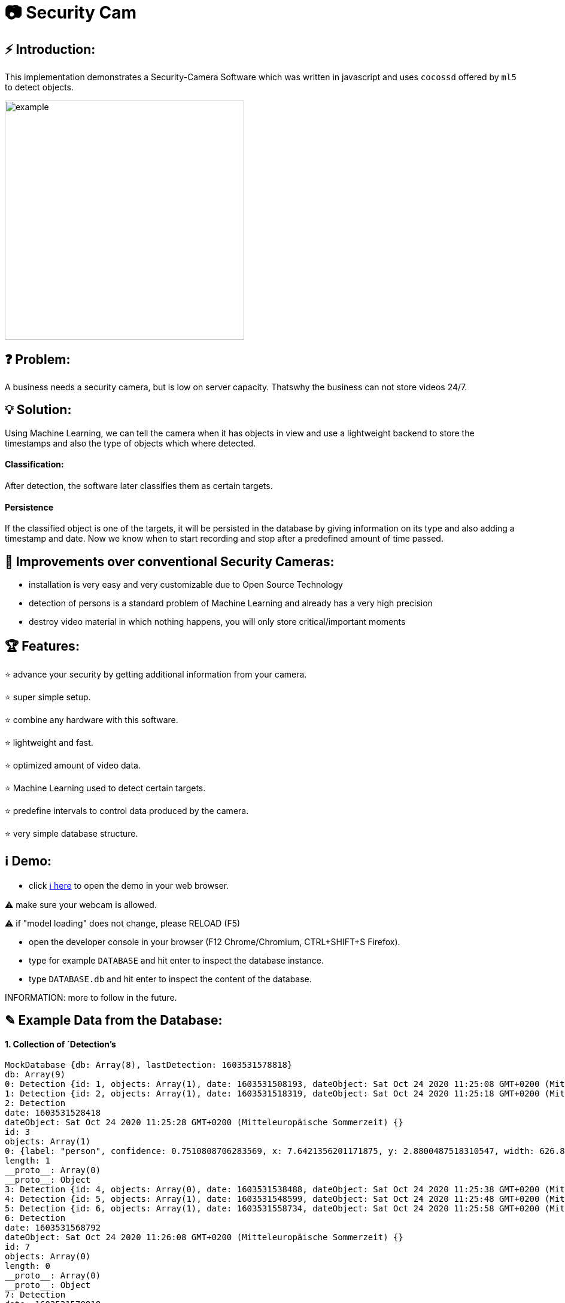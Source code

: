 # 📷 Security Cam

## ⚡ Introduction:

This implementation demonstrates a Security-Camera Software which was written in javascript
and uses `cocossd` offered by `ml5` to detect objects.

image::https://github.com/MarcoSteinke/Security-Cam/blob/main/img/example.png?raw=true[width=400]

## ❓ Problem:

A business needs a security camera, but is low on server capacity. Thatswhy the business
can not store videos 24/7.

## 💡 Solution:

Using Machine Learning, we can tell the camera when it has objects in view and use a lightweight
backend to store the timestamps and also the type of objects which where detected. 

#### Classification:
After detection, the software later classifies them as certain targets. 

#### Persistence

If the classified object is one of the targets, it will be persisted in the database
by giving information on its type and also adding a timestamp and date. Now we know
when to start recording and stop after a predefined amount of time passed.

## 💪 Improvements over conventional Security Cameras:

* installation is very easy and very customizable due to Open Source Technology
* detection of persons is a standard problem of Machine Learning and already has a very high precision
* destroy video material in which nothing happens, you will only store critical/important moments

## 🏆 Features:

⭐ advance your security by getting additional information from your camera.
  
⭐ super simple setup.

⭐ combine any hardware with this software.

⭐ lightweight and fast.

⭐ optimized amount of video data.

⭐ Machine Learning used to detect certain targets.

⭐ predefine intervals to control data produced by the camera.

⭐ very simple database structure.

## ℹ️ Demo:

* click https://www.bestofcode.net/Applications/Security-Camera[ℹ here] to open the demo in your web browser.

⚠️ make sure your webcam is allowed.

⚠️ if "model loading" does not change, please RELOAD (F5)

* open the developer console in your browser (F12 Chrome/Chromium, CTRL+SHIFT+S Firefox).
* type for example `DATABASE` and hit enter to inspect the database instance.
* type `DATABASE.db` and hit enter to inspect the content of the database.

INFORMATION: more to follow in the future.

## ✎ Example Data from the Database:

#### 1. Collection of `Detection`'s

```javascript
MockDatabase {db: Array(8), lastDetection: 1603531578818}
db: Array(9)
0: Detection {id: 1, objects: Array(1), date: 1603531508193, dateObject: Sat Oct 24 2020 11:25:08 GMT+0200 (Mitteleuropäische Sommerzeit)}
1: Detection {id: 2, objects: Array(1), date: 1603531518319, dateObject: Sat Oct 24 2020 11:25:18 GMT+0200 (Mitteleuropäische Sommerzeit)}
2: Detection
date: 1603531528418
dateObject: Sat Oct 24 2020 11:25:28 GMT+0200 (Mitteleuropäische Sommerzeit) {}
id: 3
objects: Array(1)
0: {label: "person", confidence: 0.7510808706283569, x: 7.6421356201171875, y: 2.8800487518310547, width: 626.8524932861328, …}
length: 1
__proto__: Array(0)
__proto__: Object
3: Detection {id: 4, objects: Array(0), date: 1603531538488, dateObject: Sat Oct 24 2020 11:25:38 GMT+0200 (Mitteleuropäische Sommerzeit)}
4: Detection {id: 5, objects: Array(1), date: 1603531548599, dateObject: Sat Oct 24 2020 11:25:48 GMT+0200 (Mitteleuropäische Sommerzeit)}
5: Detection {id: 6, objects: Array(1), date: 1603531558734, dateObject: Sat Oct 24 2020 11:25:58 GMT+0200 (Mitteleuropäische Sommerzeit)}
6: Detection
date: 1603531568792
dateObject: Sat Oct 24 2020 11:26:08 GMT+0200 (Mitteleuropäische Sommerzeit) {}
id: 7
objects: Array(0)
length: 0
__proto__: Array(0)
__proto__: Object
7: Detection
date: 1603531578818
dateObject: Sat Oct 24 2020 11:26:18 GMT+0200 (Mitteleuropäische Sommerzeit) {}
id: 8
objects: Array(0)
length: 0
__proto__: Array(0)
__proto__: Object
8: Detection
date: 1603531588867
dateObject: Sat Oct 24 2020 11:26:28 GMT+0200 (Mitteleuropäische Sommerzeit) {}
id: 9
objects: Array(1)
0: {label: "person", confidence: 0.8875717520713806, x: 4.159679412841797, y: 1.1598587036132812, width: 632.5449562072754, …}
length: 1
__proto__: Array(0)
__proto__: Object
length: 9
__proto__: Array(0)
lastDetection: 1603531588867
__proto__: Object
```

#### 2. A single Detection

```javascript
8: Detection
date: 1603531588867
dateObject: Sat Oct 24 2020 11:26:28 GMT+0200 (Mitteleuropäische Sommerzeit) {}
id: 9
objects: Array(1)
0:
confidence: 0.8875717520713806
height: 477.72010803222656
label: "person"
normalized: {x: 0.006499499082565308, y: 0.002416372299194336, width: 0.9883514940738678, height: 0.9952502250671387}
width: 632.5449562072754
x: 4.159679412841797
y: 1.1598587036132812
__proto__: Object
length: 1
__proto__: Array(0)
__proto__: Object
length: 9
__proto__: Array(0)
lastDetection: 1603531588867
```


## 🔧 Compatibility:

* [ ] IP Security Camera
* [ ] Analog MPX Security Camera
* [ ] Analog MPX Wireless Security Camera
* [ ] Wire-Free Security Camera Wiring
* [x] Wi-Fi Security Camera Wiring

#### Problem:

This security software has to become a module in security networks which is located between the actual video
input device and the DVR if the video input device is not wireless or NVR if the video input device is wireless.


#### Example Network:

image::https://www.lorextechnology.com/images/articles/content/HowToInstall/v2/images/Installation-diagrams_IP-G.png[width=400]

## 🌐 Useful Links

* https://www.lorextechnology.com/articles/how-to-install[How to Install Security Cameras]
* https://www.fortinet.com/content/dam/fortinet/assets/white-papers/wp-ip-surveillance-camera.pdf[Fortinet about surveillance]
* https://de.wikipedia.org/wiki/Netzwerkkamera[Network Cameras]
* https://de.wikipedia.org/wiki/Video%C3%BCberwachungsanlage[Video Surveillance System]